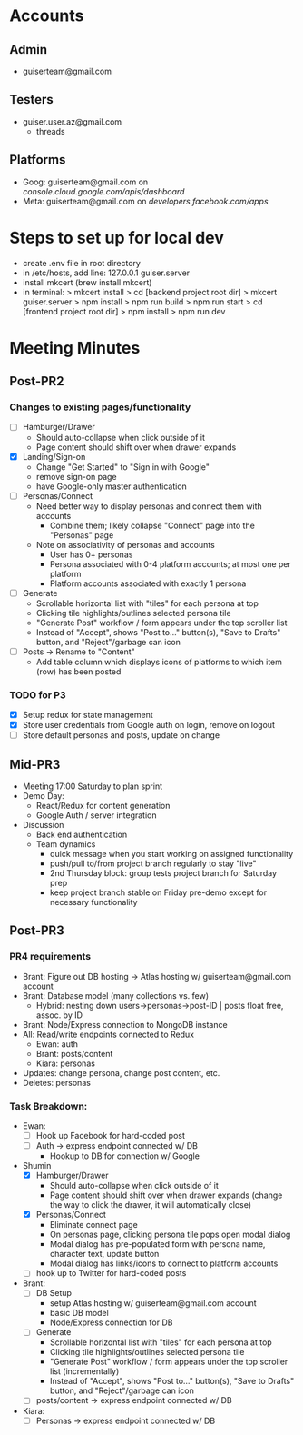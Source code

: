 * Accounts
** Admin
+ guiserteam@gmail.com
** Testers
+ guiser.user.az@gmail.com
  + threads
** Platforms
+ Goog: guiserteam@gmail.com on [[console.cloud.google.com/apis/dashboard]]
+ Meta: guiserteam@gmail.com on [[developers.facebook.com/apps]]  
* Steps to set up for local dev
+ create .env file in root directory
+ in /etc/hosts, add line:
  127.0.0.1 guiser.server
+ install mkcert (brew install mkcert)
+ in terminal:
  > mkcert install
  > cd [backend project root dir]
  > mkcert guiser.server
  > npm install
  > npm run build
  > npm run start
  > cd [frontend project root dir]
  > npm install
  > npm run dev

* Meeting Minutes
** Post-PR2
*** Changes to existing pages/functionality
+ [ ] Hamburger/Drawer
  + Should auto-collapse when click outside of it
  + Page content should shift over when drawer expands
+ [X] Landing/Sign-on
  + Change "Get Started" to "Sign in with Google"
  + remove sign-on page
  + have Google-only master authentication
+ [ ] Personas/Connect
  + Need better way to display personas and connect them with accounts
    + Combine them; likely collapse "Connect" page into the "Personas" page
  + Note on associativity of personas and accounts
    + User has 0+ personas
    + Persona associated with 0-4 platform accounts; at most one per platform
    + Platform accounts associated with exactly 1 persona
+ [ ] Generate
  + Scrollable horizontal list with "tiles" for each persona at top
  + Clicking tile highlights/outlines selected persona tile
  + "Generate Post" workflow / form appears under the top scroller list
  + Instead of "Accept", shows "Post to..." button(s), "Save to Drafts" button, and "Reject"/garbage can icon
+ [ ] Posts -> Rename to "Content"
  + Add table column which displays icons of platforms to which item (row) has been posted
*** TODO for P3
+ [X] Setup redux for state management
+ [X] Store user credentials from Google auth on login, remove on logout
+ [ ] Store default personas and posts, update on change
** Mid-PR3
+ Meeting 17:00 Saturday to plan sprint
+ Demo Day:
  * React/Redux for content generation  
  * Google Auth / server integration
+ Discussion
  * Back end authentication
  * Team dynamics
    - quick message when you start working on assigned functionality
    - push/pull to/from project branch regularly to stay "live"
    - 2nd Thursday block: group tests project branch for Saturday prep
    - keep project branch stable on Friday pre-demo except for necessary functionality
** Post-PR3
*** PR4 requirements
+ Brant: Figure out DB hosting \to Atlas hosting w/ guiserteam@gmail.com account
+ Brant: Database model (many collections vs. few)
   + Hybrid: nesting down users->personas->post-ID | posts float free, assoc. by ID
+ Brant: Node/Express connection to MongoDB instance
+ All: Read/write endpoints connected to Redux
   + Ewan: auth
   + Brant: posts/content
   + Kiara: personas
+ Updates: change persona, change post content, etc.
+ Deletes: personas
*** Task Breakdown:
+ Ewan:
  * [ ] Hook up Facebook for hard-coded post
  * [ ] Auth -> express endpoint connected w/ DB
    + Hookup to DB for connection w/ Google
+ Shumin 
  * [X] Hamburger/Drawer
    + Should auto-collapse when click outside of it
    + Page content should shift over when drawer expands 
      (change the way to click the drawer, it will automatically close)
  * [X] Personas/Connect
    + Eliminate connect page
    + On personas page, clicking persona tile pops open modal dialog
    + Modal dialog has pre-populated form with persona name, character text, update button
    + Modal dialog has links/icons to connect to platform accounts    
  * [ ] hook up to Twitter for hard-coded posts
+ Brant:
  * [ ] DB Setup
    + setup Atlas hosting w/ guiserteam@gmail.com account
    + basic DB model
    + Node/Express connection for DB
  * [ ] Generate
    + Scrollable horizontal list with "tiles" for each persona at top
    + Clicking tile highlights/outlines selected persona tile
    + "Generate Post" workflow / form appears under the top scroller list (incrementally)
    + Instead of "Accept", shows "Post to..." button(s), "Save to Drafts" button, and "Reject"/garbage can icon
  * [ ] posts/content -> express endpoint connected w/ DB  
+ Kiara:
  * [ ] Personas -> express endpoint connected w/ DB
